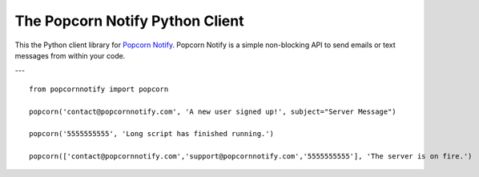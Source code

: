 The Popcorn Notify Python Client
================================

This the  Python client library for `Popcorn Notify <https://www.PopcornNotify.com>`_.
Popcorn Notify is a simple non-blocking API to send emails or text messages 
from within your code.

---

::

    from popcornnotify import popcorn

    popcorn('contact@popcornnotify.com', 'A new user signed up!', subject="Server Message")

    popcorn('5555555555', 'Long script has finished running.')

    popcorn(['contact@popcornnotify.com','support@popcornnotify.com','5555555555'], 'The server is on fire.')
